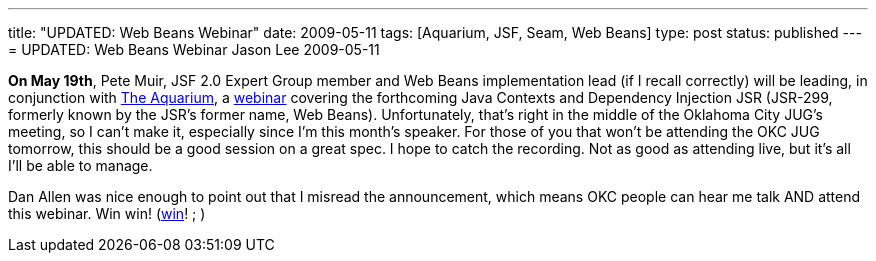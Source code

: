 ---
title: "UPDATED: Web Beans Webinar"
date: 2009-05-11
tags: [Aquarium, JSF, Seam, Web Beans]
type: post
status: published
---
= UPDATED: Web Beans Webinar
Jason Lee
2009-05-11

*On May 19th*, Pete Muir, JSF 2.0 Expert Group member and Web Beans implementation lead (if I recall correctly) will be leading, in conjunction with http://wikis.sun.com/display/TheAquarium/JCDI+-+JSR299[The Aquarium], a http://in.relation.to/Bloggers/WebinarOnJSR299ContextsAndDependencyInjection[webinar] covering the forthcoming Java Contexts and Dependency Injection JSR (JSR-299, formerly known by the JSR's former name, Web Beans).  Unfortunately, that's right in the middle of the Oklahoma City JUG's meeting, so I can't make it, especially since I'm this month's speaker.  For those of you that won't be attending the OKC JUG tomorrow, this should be a good session on a great spec.  I hope to catch the recording.  Not as good as attending live, but it's all I'll be able to manage.

Dan Allen was nice enough to point out that I misread the announcement, which means OKC people can hear me talk AND attend this webinar.  Win win! (http://www.imdb.com/title/tt0386676/[win]! ; )

